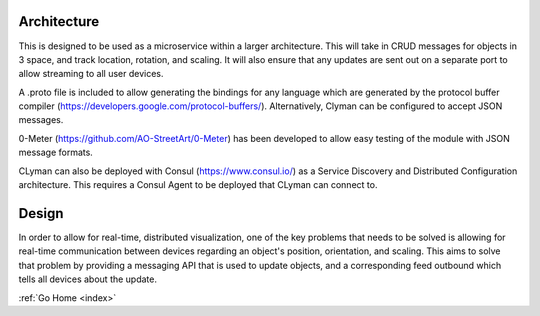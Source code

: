 .. _architecture:

Architecture
============

This is designed to be used as a microservice within a larger
architecture. This will take in CRUD messages for objects in 3 space,
and track location, rotation, and scaling. It will also ensure that any
updates are sent out on a separate port to allow streaming to all user
devices.

A .proto file is included to allow generating the bindings for any
language which are generated by the protocol buffer compiler
(https://developers.google.com/protocol-buffers/).
Alternatively, Clyman can be configured to accept JSON messages.

0-Meter (https://github.com/AO-StreetArt/0-Meter) has
been developed to allow easy testing of the module with JSON message
formats.

CLyman can also be deployed with Consul (https://www.consul.io/) as a
Service Discovery and Distributed Configuration architecture. This
requires a Consul Agent to be deployed that CLyman can connect to.

Design
======

In order to allow for real-time, distributed visualization, one of the
key problems that needs to be solved is allowing for real-time
communication between devices regarding an object's position,
orientation, and scaling. This aims to solve that problem by providing a
messaging API that is used to update objects, and a corresponding feed
outbound which tells all devices about the update.

:ref:`Go Home <index>`
